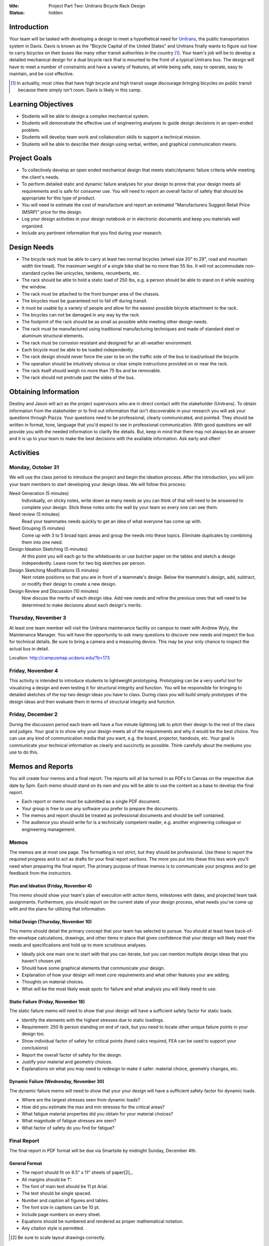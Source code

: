 :title: Project Part Two: Unitrans Bicycle Rack Design
:status: hidden

Introduction
============

Your team will be tasked with developing a design to meet a hypothetical need
for `Unitrans <http://unitrans.ucdavis.edu>`_, the public transportation system
in Davis. Davis is known as the "Bicycle Capital of the United States" and
Unitrans finally wants to figure out how to carry bicycles on their buses like
many other transit authorities in the country [1]_. Your team's job will be to
develop a detailed mechanical design for a dual bicycle rack that is mounted to
the front of a typical Unitrans bus. The design will have to meet a number of
constraints and have a variety of features, all while being safe, easy to
operate, easy to maintain, and be cost effective.

.. [1] In actuality, most cities that have high bicycle and high transit usage
   discourage bringing bicycles on public transit because there simply isn't
   room. Davis is likely in this camp.

Learning Objectives
===================

- Students will be able to design a complex mechanical system.
- Students will demonstrate the effective use of engineering analyses to guide
  design decisions in an open-ended problem.
- Students will develop team work and collaboration skills to support a
  technical mission.
- Students will be able to describe their design using verbal, written, and
  graphical communication means.

Project Goals
=============

- To collectively develop an open ended mechanical design that meets
  static/dynamic failure criteria while meeting the client's needs.
- To perform detailed static and dynamic failure analyses for your design to
  prove that your design meets all requirements and is safe for consumer use.
  You will need to report an overall factor of safety that should be
  appropriate for this type of product.
- You will need to estimate the cost of manufacture and report an estimated
  "Manufacturers Suggest Retail Price (MSRP)" price for the design.
- Log your design activities in your design notebook or in electronic documents
  and keep you materials well organized.
- Include any pertinent information that you find during your research.

Design Needs
============

- The bicycle rack must be able to carry at least two normal bicycles (wheel
  size 20" to 29", road and mountain width tire tread). The maximum weight of a
  single bike shall be no more than 55 lbs. It will not accommodate
  non-standard cycles like unicycles, tandems, recumbents, etc.
- The rack should be able to hold a static load of 250 lbs, e.g. a person
  should be able to stand on it while washing the window.
- The rack must be attached to the front bumper area of the chassis.
- The bicycles must be guaranteed not to fall off during transit.
- It must be usable by a variety of people and allow for the easiest possible
  bicycle attachment to the rack.
- The bicycles can not be damaged in any way by the rack.
- The footprint of the rack should be as small as possible while meeting other
  design needs.
- The rack must be manufactured using traditional manufacturing techniques and
  made of standard steel or aluminum structural elements.
- The rack must be corrosion resistant and designed for an all-weather
  environment.
- Each bicycle must be able to be loaded independently.
- The rack design should never force the user to be on the traffic side of the
  bus to load/unload the bicycle.
- The operation should be intuitively obvious or clear simple instructions
  provided on or near the rack.
- The rack itself should weigh no more than 75 lbs and be removable.
- The rack should not protrude past the sides of the bus.

Obtaining Information
=====================

Destiny and Jason will act as the project supervisors who are in direct contact
with the stakeholder (Unitrans). To obtain information from the stakeholder or
to find out information that isn't discoverable in your research you will ask
your questions through Piazza. Your questions need to be professional, clearly
communicated, and pointed. They should be written in format, tone, language
that you'd expect to see in professional communication. With good questions we
will provide you with the needed information to clarify the details. But, keep
in mind that there may not always be an answer and it is up to your team to
make the best decisions with the available information. Ask early and often!

Activities
==========

Monday, October 31
------------------

We will use the class period to introduce the project and begin the ideation
process. After the introduction, you will join your team members to start
developing your design ideas. We will follow this process:

Need Generation (5 minutes)
   Individually, on sticky notes, write down as many needs as you can think of
   that will need to be answered to complete your design. Stick these notes
   onto the wall by your team so every one can see them.
Need review (5 minutes)
   Read your teammates needs quickly to get an idea of what everyone has come
   up with.
Need Grouping (5 minutes)
   Come up with 3 to 5 broad topic areas and group the needs into these
   topics. Eliminate duplicates by combining them into one need.
Design Ideation Sketching (5 minutes)
   At this point you will each go to the whiteboards or use butcher paper on
   the tables and sketch a design independently. Leave room for two big
   sketches per person.
Design Sketching Modifications (5 minutes)
   Next rotate positions so that you are in front of a teammate's design. Below
   the teammate's design, add, subtract, or modify their design to create a new
   design.
Design Review and Discussion (10 minutes)
   Now discuss the merits of each design idea. Add new needs and refine the
   previous ones that will need to be determined to make decisions about each
   design's merits.

Thursday, November 3
--------------------

At least one team member will visit the Unitrans maintenance facility on campus
to meet with Andrew Wyly, the Maintenance Manager. You will have the
opportunity to ask many questions to discover new needs and inspect the bus for
technical details. Be sure to bring a camera and a measuring device. This may
be your only chance to inspect the actual bus in detail.

Location: http://campusmap.ucdavis.edu/?b=173

Friday, November 4
------------------

This activity is intended to introduce students to lightweight prototyping.
Prototyping can be a very useful tool for visualizing a design and even testing
it for structural integrity and function. You will be responsible for bringing
to detailed sketches of the top two design ideas you have to class. During
class you will build simply prototypes of the design ideas and then evaluate
them in terms of structural integrity and function.

Friday, December 2
------------------

During the discussion period each team will have a five minute lightning talk
to pitch their design to the rest of the class and judges. Your goal is to show
why your design meets all of the requirements and why it would be the best
choice. You can use any kind of communication media that you want, e.g. the
board, projector, handouts, etc. Your goal is communicate your technical
information as clearly and succinctly as possible. Think carefully about the
mediums you use to do this.

Memos and Reports
=================

You will create four memos and a final report. The reports will all be turned
in as PDFs to Canvas on the respective due date by 5pm. Each memo should stand
on its own and you will be able to use the content as a base to develop the
final report.

- Each report or memo must be submitted as a single PDF document.
- Your group is free to use any software you prefer to prepare the documents.
- The memos and report should be treated as professional documents and should
  be self contained.
- The audience you should write for is a technically competent reader, e.g.
  another engineering colleague or engineering management.

Memos
-----

The memos are at most one page. The formatting is not strict, but they should
be professional. Use these to report the required progress and to act as drafts
for your final report sections. The more you put into these this less work
you'll need when preparing the final report. The primary purpose of these memos
is to communicate your progress and to get feedback from the instructors.

Plan and Ideation (Friday, November 4)
~~~~~~~~~~~~~~~~~~~~~~~~~~~~~~~~~~~~~~

This memo should show your team's plan of execution with action items,
milestones with dates, and projected team task assignments. Furthermore, you
should report on the current state of your design process, what needs you've
come up with and the plans for utilizing that information.

Initial Design (Thursday, November 10)
~~~~~~~~~~~~~~~~~~~~~~~~~~~~~~~~~~~~~~

This memo should detail the primary concept that your team has selected to
pursue. You should at least have back-of-the-envelope calculations, drawings,
and other items in place that gives confidence that your design will likely
meet the needs and specifications and hold up to more scrutinous analyses.

- Ideally pick one main one to start with that you can iterate, but you can
  mention multiple design ideas that you haven't chosen yet.
- Should have some graphical elements that communicate your design.
- Explanation of how your design will meet core requirements and what other
  features your are adding.
- Thoughts on material choices.
- What will be the most likely weak spots for failure and what analysis you
  will likely need to use.

Static Failure (Friday, November 18)
~~~~~~~~~~~~~~~~~~~~~~~~~~~~~~~~~~~~

The static failure memo will need to show that your design will have a
sufficient safety factor for static loads.

- Identify the elements with the highest stresses due to static loadings.
- Requirement: 250 lb person standing on end of rack, but you need to locate
  other unique failure points in your design too.
- Show individual factor of safety for critical points (hand calcs required,
  FEA can be used to support your conclusions)
- Report the overall factor of safety for the design.
- Justify your material and geometry choices.
- Explanations on what you may need to redesign to make it safer: material
  choice, geometry changes, etc.

Dynamic Failure (Wednesday, November 30)
~~~~~~~~~~~~~~~~~~~~~~~~~~~~~~~~~~~~~~~~

The dynamic failure memo will need to show that your your design will have a
sufficient safety factor for dynamic loads.

- Where are the largest stresses seen from dynamic loads?
- How did you estimate the max and min stresses for the critical areas?
- What fatigue material properties did you obtain for your material choices?
- What magnitude of fatigue stresses are seen?
- What factor of safety do you find for fatigue?

Final Report
------------

The final report in PDF format will be due via Smartsite by midnight Sunday,
December 4th.

General Format
~~~~~~~~~~~~~~

- The report should fit on 8.5" x 11" sheets of paper[2]_.
- All margins should be 1".
- The font of main text should be 11 pt Arial.
- The text should be single spaced.
- Number and caption all figures and tables.
- The font size in captions can be 10 pt.
- Include page numbers on every sheet.
- Equations should be numbered and rendered as proper mathematical notation.
- Any citation style is permitted.

.. [2] Be sure to scale layout drawings correctly.

Title Page
~~~~~~~~~~

The title page should include the title, authors, team name, date, course
number, and an abstract (~150 words).

Table of Contents
~~~~~~~~~~~~~~~~~

The second page(s) of your report should include a table of contents, list of
figures, and list of tables showing a title and page number for all items.

Content Sections
~~~~~~~~~~~~~~~~

The main content of the report **should not exceed 6 pages**. The content
should cover, but not be limited to, these topics:

Introduction
   Provide the reader with the premise and motivation along with describing
   what the reader should expect to learn by reading the report.
Design Description
   This should provide a description of the design need, concept, operation,
   weaknesses/strengths, etc.
Analysis and Justification
   This section should explain the results of the analyses you used to ensure
   your design meets the needs, constraints, and requirements. You should
   justify your design in terms of safety with respect to static failure,
   dynamic failure, and deflection.
Manufacturing
   This section should provide the estimates and explanations of
   manufacturability including costs.
Conclusion
   The conclusion should wrap up your paper and can mention lessons learned and
   ideas for the future.

References
~~~~~~~~~~

All text and materials in the paper that were not created by your team must be
cited here. Be sure to up-hold copyright laws on any included material. Use any
citation style that you prefer that fully communicates the reference.

Appendices
~~~~~~~~~~

The appendices can be any length and contain details that don't belong in the
main text. This should include layout drawings, 3D renderings, detailed
calculations, big tables, etc. Basically, anything that takes attention away
from the main points but provides the details that back them up should go in
the appendices.

Lightning Talk
==============

Your team will have 5 minutes to pitch your design. The talk will be followed
by 5 minutes of questions while the next team sets up. The intended audience
for your pitch will be engineering management and a potential purchaser of the
product, so adjust your content appropriately. You should touch on the design
features, analyses for failure, manufacturing and cost, etc. One person will be
selected randomly from each group to give the talk. This means that everyone
has to prepare to give the talk and it is in you best interest to help each
other practice.

Suggestion:

- Make ten slides that will be shown for 30 seconds each (each team member
  makes 2-3 slides).
- Each slide has an accompanying script that focuses on the main points.
- Make sure your computer works with the TV in the design studio (Bainer 2071).

Notes:

- We will be very strict with time. You will be cut off at 5 minutes!
- Can use visuals: board or TV
- It takes more time than you expect to make it concise!
- Your grade will come from the participating judges.
- The best talk, based on class vote, will get a prize!

- https://en.wikipedia.org/wiki/Lightning_talk
- `Giving a good lightning talk <http://software.ac.uk/home/cw11/giving-good-lightning-talk>`_
- `16 ways to prepare for a lightning talk <http://www.semrush.com/blog/16-ways-to-prepare-for-a-lightning-talk/>`_
- Search for "Lightning Talk" to find many other resources.

Grading
=======

The individual grade for the final project will be broken up as such:

======================  ===
Plan Memo               5%
Initial Memo            5%
Static Failure Memo     5%
Dynamic Failure Memo    5%
Lightning Talk          20%
Final Report            60%
======================  ===

The peer evaluations will be used to scale your project grade based on you and
your teams ratings.

Sample grading items
--------------------

- overall geometry and configuration
- load analysis
- determination of critical load areas
- maximum stress locations
- cross-sectional geometry
- material selection
- design theory selection and justification
- selection of safety factor
- design theory application
- manufacturing and assembly
- constraints achieved
- suggestions on how to improve the design
- suggestions on how to improve the validation of the design
- written and graphical design communication
- team work
- utilization of tools and theory from your courses
- deflection analysis
- will it actually work, including engineering justifitication
